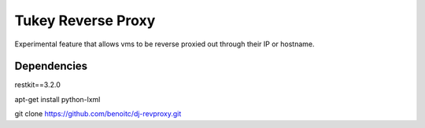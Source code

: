 ============
Tukey Reverse Proxy
============

Experimental feature that allows vms to be reverse proxied out through their 
IP or hostname.

Dependencies
============

restkit==3.2.0

apt-get install python-lxml

git clone https://github.com/benoitc/dj-revproxy.git
